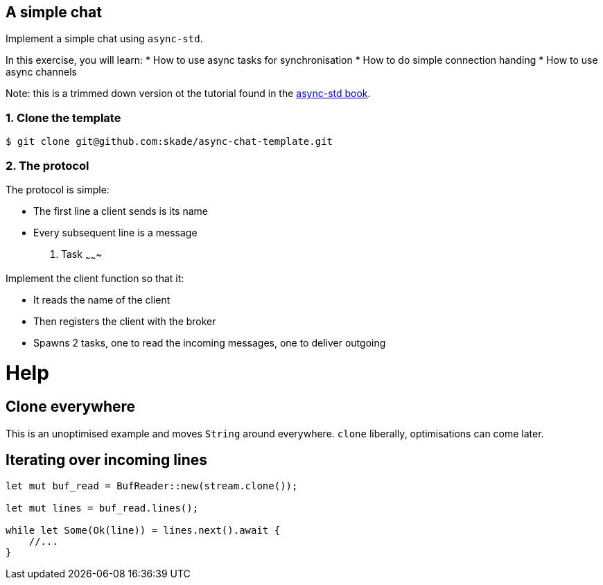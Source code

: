 A simple chat
-------------

Implement a simple chat using `async-std`.

In this exercise, you will learn:
* How to use async tasks for synchronisation
* How to do simple connection handing
* How to use async channels

Note: this is a trimmed down version ot the tutorial found in the https://book.async.rs/tutorial/index.html[async-std book].

1. Clone the template
~~~~~~~~~~~~~~~~~~~~~

[source,rust]
----
$ git clone git@github.com:skade/async-chat-template.git
----

2. The protocol
~~~~~~~~~~~~~~~

The protocol is simple:

* The first line a client sends is its name
* Every subsequent line is a message

3. Task
~~~~~~~

Implement the client function so that it:

* It reads the name of the client
* Then registers the client with the broker
* Spawns 2 tasks, one to read the incoming messages, one to deliver outgoing

= Help

== Clone everywhere

This is an unoptimised example and moves `String` around everywhere. `clone` liberally, optimisations can come later.

== Iterating over incoming lines

[source,rust]
----
let mut buf_read = BufReader::new(stream.clone());

let mut lines = buf_read.lines();

while let Some(Ok(line)) = lines.next().await {
    //...
}
----

